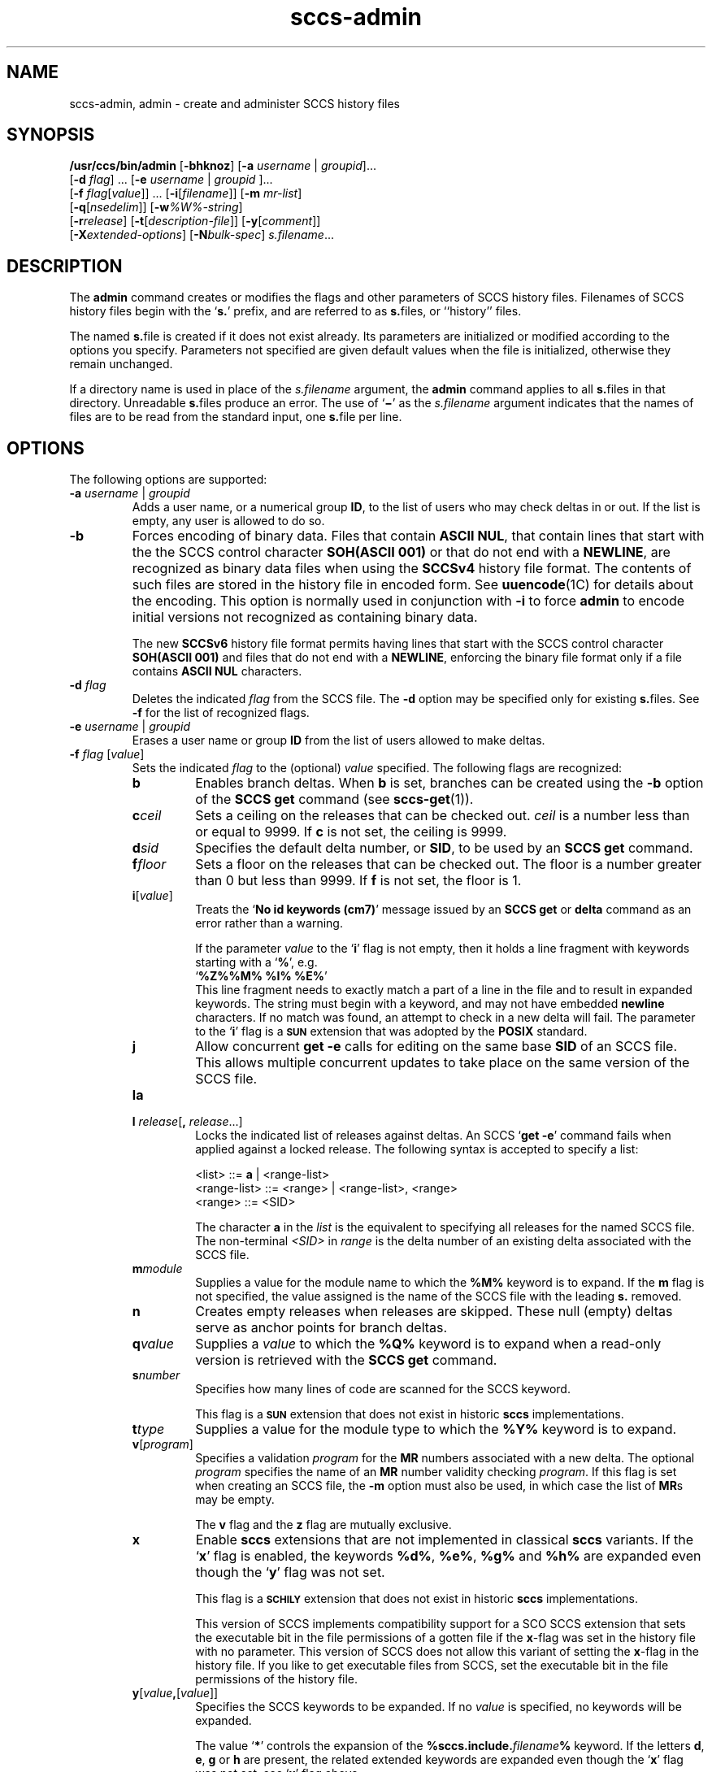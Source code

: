 '\" te
.\" @(#)sccs-admin.1	1.67 20/09/17 Copyright 2007-2020 J. Schilling
.\"  Copyright (c) 2002, Sun Microsystems, Inc. All Rights Reserved.
.\" CDDL HEADER START
.\"
.\" The contents of this file are subject to the terms of the
.\" Common Development and Distribution License ("CDDL"), version 1.0.
.\" You may use this file only in accordance with the terms of version
.\" 1.0 of the CDDL.
.\"
.\" A full copy of the text of the CDDL should have accompanied this
.\" source.  A copy of the CDDL is also available via the Internet at
.\" http://www.opensource.org/licenses/cddl1.txt
.\"
.\" When distributing Covered Code, include this CDDL HEADER in each
.\" file and include the License file at usr/src/OPENSOLARIS.LICENSE.
.\" If applicable, add the following below this CDDL HEADER, with the
.\" fields enclosed by brackets "[]" replaced with your own identifying
.\" information: Portions Copyright [yyyy] [name of copyright owner]
.\"
.\" CDDL HEADER END
.if t .ds a \v'-0.55m'\h'0.00n'\z.\h'0.40n'\z.\v'0.55m'\h'-0.40n'a
.if t .ds o \v'-0.55m'\h'0.00n'\z.\h'0.45n'\z.\v'0.55m'\h'-0.45n'o
.if t .ds u \v'-0.55m'\h'0.00n'\z.\h'0.40n'\z.\v'0.55m'\h'-0.40n'u
.if t .ds A \v'-0.77m'\h'0.25n'\z.\h'0.45n'\z.\v'0.77m'\h'-0.70n'A
.if t .ds O \v'-0.77m'\h'0.25n'\z.\h'0.45n'\z.\v'0.77m'\h'-0.70n'O
.if t .ds U \v'-0.77m'\h'0.30n'\z.\h'0.45n'\z.\v'0.77m'\h'-0.75n'U
.if t .ds s \\(*b
.if t .ds S SS
.if n .ds a ae
.if n .ds o oe
.if n .ds u ue
.if n .ds s sz
.TH sccs-admin 1 "2022/08/04" "SunOS 5.11" "User Commands"
.SH NAME
sccs-admin, admin \- create and administer SCCS history files
.SH SYNOPSIS
.LP
.LP
.B /usr/ccs/bin/admin
.RB [ -bhknoz ]
.RB [ -a\c
.IR " username " | " groupid" ]...
.br
.RB "    [" -d\c
.IR " flag" ] \c
 ... \c
.RB [ -e \c
.RI " "username \c
 | \c
.IR groupid " "\c
]...
.br
.RB "    [" -f\c
.IR " flag" [ value "]] ... "\c
.RB [ -i [\c
.IR "filename" ]]
.RB [ -m
.IR mr-list ]
.br
.RB "    [" -q\c
.RI [ nsedelim ]]
.RB [ -w\c
.IR %\&W%-string ]
.br
.RB "    [" -r\c
.IR release "] "\c
.RB [ -t [\c
.IR description-file ]]
.RB [ -y [\c
.IR comment ]]
.br
.RB "    [" \-X\c
.IR extended-options ]
.RB [ -N\c
.IR bulk-spec ]
.IR s.filename ...

.SH DESCRIPTION
.sp
.LP
The
.B admin
command creates or modifies the flags and other parameters of
SCCS history files. Filenames of SCCS history files begin with the
.RB ` s. '
prefix, and are referred to as
.BR s. files,
or ``history'' files.
.sp
.LP
The named
.BR s. file
is created if it does not exist already. Its parameters are initialized
or modified according to the options you specify.  Parameters not specified
are given default values when the file is initialized, otherwise they
remain unchanged.
.sp
.LP
If a directory name is used in place of the
.I s.filename
argument, the
.B admin
command applies to all
.BR s. files
in that directory.  Unreadable
.BR s. files
produce an error.  The use of
.RB ` \(mi \&'
as the
.I s.filename
argument indicates that the names of files are to be read from the
standard input, one
.BR s. file
per line.
.SH OPTIONS
.sp
.LP
The following options are supported:
.sp
.ne 3
.TP
.BI "-a " "username" "\fR | " groupid
Adds a user name, or a numerical group
.BR ID ,
to the list of users who may check deltas in or out. If the list is empty,
any user is allowed to do so.
.sp
.ne 3
.TP
.B -b
Forces encoding of binary data. Files that contain
.BR "ASCII NUL" ,
that contain lines that start with the the SCCS control character
.B SOH(ASCII 001)
or that do not end with a
.BR NEWLINE ,
are recognized as binary data files when using the
.B SCCSv4
history file format. The contents of such files are stored
in the history file in encoded form. See
.BR uuencode (1C)
for details about
the encoding. This option is normally used in conjunction with
.B -i
to force
.B admin
to encode initial versions not recognized as containing binary data.
.sp
The new 
.B SCCSv6
history file format permits having lines that start with the SCCS control
character
.B SOH(ASCII 001)
and files that do not end with a
.BR NEWLINE ,
enforcing the binary file format only if a file contains
.B "ASCII NUL"
characters.
.sp
.ne 3
.TP
.BI "-d " flag
Deletes the indicated
.I flag
from the SCCS file. The
.B -d
option may be specified only for existing
.BR s. files.
See
.B -f
for the list of recognized flags.
.sp
.ne 3
.TP
.BI "-e " "username" "\fR | " groupid
Erases a user name or group
.B ID
from the list of users allowed to
make deltas.
.sp
.ne 3
.TP
.BI "-f " flag "\fR [" value\fR]
Sets the indicated
.I flag
to the (optional)
.I value
specified. The following flags are recognized: 
.RS
.ne 3
.TP 7
.B b
Enables branch deltas. When
.B b
is set, branches can be created using the
.B -b
option of the
.B SCCS get
command (see
.BR sccs-get (1)).
.sp
.ne 3
.TP
.BI c ceil
Sets a ceiling on the releases that can be checked out.
.I ceil
is a number less than or equal to 9999. If
.B c
is not set, the ceiling is 9999.
.sp
.ne 3
.TP
.BI d sid
Specifies the default delta number, or
.BR SID ,
to be used by an
.B SCCS get
command.
.sp
.ne 3
.TP
.BI f floor
Sets a floor on the releases that can be checked out. The floor is a number
greater than 0 but less than 9999. If
.B f
is not set, the floor is 1.
.sp
.ne 3
.TP
.BI i\fR[ value\fR]
Treats the
.RB ` "No id keywords (cm7)" '
message issued by an
.B SCCS get
or
.B delta
command as an error rather than a warning.
.sp
If the parameter
.I value
to the
.RB ` i '
flag is not empty, then it holds a line fragment with keywords
starting with a
.RB ` "%" ',
e.g.
.br
.RB "        `" "%\&Z%%\&M%	%\&I% %\&E%" '
.br
This line fragment needs to exactly match a part of a line in the file
and to result in expanded keywords.
The string must begin with a keyword, and may not have embedded
.B newline
characters.
If no match was found, an attempt to check in a new delta will fail.
The parameter to the
.RB ` i '
flag is a
.B \s-1SUN\s+1
extension that was adopted by the
.B POSIX
standard.
.sp
.ne 3
.TP
.B j
Allow concurrent
.B get \-e
calls for editing on the same base
.B SID
of an SCCS file.
This allows multiple concurrent updates to take place on the same
version of the SCCS file.
.sp
.ne 3
.TP
.B la
.TP
.BI "l " release\fR[ ", " release\fR...]
Locks the indicated list of releases against deltas.
An SCCS
.RB ` "get -e" '
command fails when applied against a locked release.
The following syntax is accepted to specify a list:
.sp
.nf
<list> ::= \fBa\fR | <range-list>
<range-list> ::= <range> | <range-list>, <range>
<range> ::= <SID>
.fi
.sp
The character
.B a
in the
.I list
is the equivalent to specifying all releases for the named SCCS file.
The non-terminal
.I <SID>
in
.I range
is the delta number of an existing delta associated with the SCCS file.
.ne 3
.TP
.BI m module
Supplies a value for the module name to which the
.B %\&M%
keyword is to expand. If the
.B m
flag is not specified, the value assigned is the name of the SCCS file
with the leading
.B s.
removed.
.sp
.ne 3
.TP
.B n
Creates empty releases when releases are skipped. These null (empty)
deltas serve as anchor points for branch deltas.
.sp
.ne 3
.TP
.BI q value
Supplies a
.I value
to which the
.B %\&Q%
keyword is to expand when a read-only version is retrieved with the
.B SCCS get
command.
.sp
.ne 3
.TP
.BI s number
Specifies how many lines of code are scanned for the SCCS keyword.
.sp
This flag is a
.B \s-1SUN\s+1
extension that does not exist in historic
.B sccs
implementations.
.sp
.ne 3
.TP
.BI t type
Supplies a value for the module type to which the
.B %\&Y%
keyword is to expand.
.sp
.ne 3
.TP
.BI v\fR[ program\fR]
Specifies a validation
.I program
for the
.B MR
numbers associated with a new delta. The optional
.I program
specifies the name of an
.B MR
number validity checking
.IR program .
If this flag is set when creating an SCCS file, the
.B -m
option must also be used,
in which case the list of
.BR MR s
may be empty.
.sp
The
.B v
flag and the
.B z
flag are mutually exclusive.
.sp
.ne 3
.TP
.B x
Enable 
.B sccs
extensions that are not implemented in classical 
.B sccs
variants. If the
.RB ` x '
flag is enabled, the keywords
.BR %\&d\&% ", " %\&e\&% ", " %\&g\&% 
and
.B %\&h\&%
are expanded even though the
.RB ` y '
flag was not set.
.sp
This flag is a
.B \s-1SCHILY\s+1
extension that does not exist in historic
.B sccs 
implementations. 
.sp
This version of SCCS implements compatibility support for a SCO SCCS
extension that sets the executable bit in the file permissions of a
gotten file if the
.BR x -flag
was set in the history file with no parameter. This version of SCCS
does not allow this variant of setting the
.BR x -flag
in the history file.
If you like to get executable files from SCCS, set the executable
bit in the file permissions of the history file.

.br
.ne 4
.TP
.BI y\fR[ value ,\fR[ value\fR]]
Specifies the SCCS keywords to be expanded. If no
.I value
is specified, no keywords will be expanded.
.sp
The value
.RB ` * '
controls the expansion of the
.B %\&sccs.include.\c
.IB filename \&%
keyword.
If the letters
.BR d ", " e ", " g
or
.B h
are present, the related extended keywords are expanded even though the
.RB ` x '
flag was not set, see
.RB ` x '
flag above.
.sp
If
.I value
is set to an empty string, no keywords will be expanded and the
.RB ` "No id keywords (cm7)" '
message will not be created even though no keyword was expanded.
.sp
.BR admin (1)
automatically disables keyword expansion when creating a SCCSv6 history file
and a nul byte is seen in the input data.
.sp
This flag is a
.BR \s-1SUN\s+1 / \s-1SCHILY\s+1
extension that does not exist in historic
.B sccs 
implementations.
.sp
The suppressed
.RB ` "No id keywords (cm7)" '
message is a 
.BR \s-1SCHILY\s+1
extension.
.br
.ne 4
.TP
.BI z application
The name of an application for the
.B CMF
enhancements.
.B CMF
enhancements are currently undocumented and it is
not known how they are expected to work.
.sp
The
.B v
flag and the
.B z
flag are mutually exclusive.
.sp
This flag is a
.B \s-1SUN\s+1
extension that does not exist in historic
.B sccs 
implementations.

.RE

.sp
.ne 3
.TP
.B -h
Checks the structure of an existing
.BR s. file
(see
.BR sccsfile (4)),
and compares a newly computed check-sum with one stored in the
first line of that file.
.B -h
inhibits writing on the file and so nullifies the effect of any other options.
.sp
.ne 3
.TP
.BI -i\fR[ filename\fR]
Initializes the history file with text from the indicated file.
This text constitutes the initial delta, or set of checked-in changes.
If
.I filename
is omitted, the initial text is obtained from the standard input.
Omitting the
.B \-i
option altogether creates an empty
.BR s. file.
You can only initialize one
.BR s. file
with text using
.B \-i
unless you use the bulk option
.BR \-N .
The
.B \-i
option implies the
.B \-n
option.
.sp
If you like to initialize more than one
.BR s. file
in one call, use the
.B \-N
option and specify
.B \-i.
.RB ( \-i
followed by a dot).

.br
.ne 3
.TP
.B -k
Suppresses expansion of
.B ID
keywords when
.BR admin (1)
is doing an implicit
.BR get (1)
operation because
.BI  -N+ ...
was specified.
.sp
This option is a
.B \s-1SCHILY\s+1
extension that does not exist in historic
.B sccs
implementations.

.br
.ne 3
.TP
.BI "-m " mr-list
Inserts the indicated Modification Request (MR) numbers into the commentary
for the initial version. When specifying more than one MR number on the
command line,
.I mr-list
takes the form of a quoted, space-separated list. A warning results if the
.B v
flag is not set or the
.B MR
validation fails.
.sp
.ne 3
.TP
.BI -N bulk-spec
Creates a bulk of new SCCS history files.
This option allows one to do an efficient mass creation of SCCS history files
and to initialize the SCCS history files from named files that
are the respective counterpart to the actual SCCS history file.
.sp
The
.I bulk-spec
parameter is composed from an optional list of
.B flag
parameters followed by an optional
.B path
specifier.
.sp
The following flag types are supported:
.RS
.TP 10
.B \-
If
.I bulk-spec
is preceded by a
.BR `\-' ,
.BR admin (1)
removes the original g-files after the initial history files
have been created. This flag cannot be used together with
the
.RB ` , '
flag.
.TP
.B +
If
.I bulk-spec
is preceded by a
.BR `+' ,
.BR admin (1)
removes the original g-files and replaces them by file content that is
retrieved by a
.BR get (1)
operation on the related
.BI s. file\fR.
This flag can be used together with the
.RB ` , '
flag.
.TP
.B ,
If
.I bulk-spec
is preceded by a
.BR `,' ,
.BR admin (1)
renames the g-file from where the SCCS history file was initialized from
to
.B ,name
similar to what happens with
.BR "sccs create" .
It is recommended to let
.BR admin (1)
rename the original file as this file usually contains unexpanded keywords
and as this file usually is writable.
.TP
.B space
This is a placeholder dummy flag that allows one to use a prepared string for
the 
.B \-N
option and to replace the space character by one of the supported flags
on demand.
.LP
If
.B sccs
is used in forced delta mode where no
.B sccs edit
is needed, it is recommended to use no flag character in the
.I bulk-spec
in order to retain a writable g-file.

.LP
The following path specifier types are supported:
.TP 10
.B \-N
The file name parameters to the
.B admin
command are not
.I s.filename
files but the names of the g-files.
The
.I s.filename
names are automatically derived from the g-file names by prepending
.B s.
to the last path name component.
Both,
.I s.filename
and the g-file are in the same directory.
.TP
.B \-Ns.
The file name parameters to the
.B admin
command are
.I s.filename
files.
The the g-files names are automatically derived by removing
.B s.
from the beginning of last path name component of the
.IR s.filename.
Both,
.I s.filename
and the g-file are in the same directory.
.TP
.BI \-N dir
The file name parameters to the
.B admin
command are not
.I s.filename
files but the names of the g-files.
The
.I s.filename
names are put into directory
.IR dir ,
the names are automatically derived from the g-file names by prepending
.IB dir /s.
to the last path name component.
.TP
.BI \-N dir /s.
The file name parameters to the
.B admin
command are
.I s.filename
files in directory
.IR dir .
The the g-files names are automatically derived by removing
.IB dir /s.
from the beginning of last path name component of the
.IR s.filename.
.PP
A typical value for
.I dir
is
.BR SCCS .
.PP
In order to overcome the limited number of
.BR exec (2)
arguments, it is recommended to use
.RB ` \(mi \&'
as the file name parameter for
.BR admin (1)
and to send a list of path names to
.BR stdin .
If
.BR admin (1)
is called via
.BR sccs (1),
it is recommended to leave out the
.RB ` \(mi \&'
to prevent
.BR sccs (1)
from trying to expand the file names from
.B stdin
into an arg vector.
.PP
This option is a
.B \s-1SCHILY\s+1
extension that does not exist in historic
.B sccs
implementations.
.RE
.sp
.ne 3
.TP
.B -n
Creates a new SCCS history file.
.sp
.ne 3
.TP
.B \-o
Use the original time of the existing file for the delta time
when creating a new
.BR s. file.
In NSE mode, this is the default behavior.
If
.BR admin (1)
is doing an implicit
.BR get (1)
operation because
.BI  -N+ ...
was specified, the new g-file is also set to the original file
date.
.sp
This option is a
.B \s-1SCHILY\s+1
extension that does not exist in historic
.B sccs
implementations.
.sp
.ne 3
.TP
.BI -q\fR[ nsedelim\fR]
Enable
.B NSE
mode.
If
.B NSE
mode is enabled, several
.B NSE
related extensions may be used.
In this release, the value of
.I nsedelim
is ignored.
.sp
In NSE mode,
.B admin
behaves as if the
.B \-o
option was specified and never issues a warning about missing
.BR "id keyword" s.
.sp
This option is an undocumented
.B \s-1SUN\s+1
extension that does not exist in historic
.B sccs 
implementations.
.sp
.ne 3
.TP
.BI -r release
Specifies the release for the initial delta.
.B -r
may be used only in conjunction with
.BR -i .
The initial delta is inserted into release 1 if this option is
omitted. The level of the initial delta is always
.BR 1 .
Initial deltas are named
.B 1.1
by default.
.sp
.ne 3
.TP
.BI -t\fR[ description-file\fR]
Inserts descriptive text from the file
.IR description-file .
When
.B -t
is used in conjunction with
.BR -n ,
or
.B -i
to initialize a new s.file, the
.I description-file
must be supplied. When modifying the description for an existing file: a
.B -t
option without a
.I description-file
removes the descriptive text, if any; a
.B -t
option with a
.I description-file
replaces the existing text.

.br
.ne 3
.TP
.BI -w %\&W%-string
The
.I %\&W%-string
is used as a replacement for the
.B %\&W%
keyword when
.BR admin (1)
is doing an implicit
.BR get (1)
operation because
.BI  -N+ ...
was specified.
If
.B \-w
was not specified, 
.B %\&W%
is expanded to
.BR "%\&Z%%\&M%  %\&I%" ,
otherwise the argument from
.B \-w
is used.
.sp
This option is an undocumented
.B SUN
extension that does not exist in historic
.B sccs
implementations.

.br
.ne 3
.TP
.BI \-X extended\-options
Specify extended options. The argument
.I extended\-options
may be a comma separated list of extended option names.
.sp
The following extended options are supported, they may be abbreviated as long
ad the abbreviation is still unique. Options with parameter may not be
abbreviated.
.sp
.RS
.TP
.BI Gp= initial_path
Set the
.I initial path
meta data in the history file.
If specified with an empty argument, no
.I initial path
meta data will appear in the history file.
This option exists in order to permit
.BR comb (1)
to reatain the
.I initial path
from the original file.
If this option was specified, only one file type argument is permitted.
.TP
.BI Gr= urand
Set the
.I unified random
meta data in the history file.
If specified with an empty argument, no
.I unified random
meta data will appear in the history file.
This option exists in order to permit
.BR comb (1)
to reatain the
.I unified random
from the original file.
If this option was specified, only one file type argument is permitted.
.TP
.BI date= datetime
Allows one to overwrite the usual methods to determine the
time stamp used for a new delta. This is needed
to e.g. convert a historic SCCS history into a
new project oriented bundle history.
The format of the
.I datetime
argument is the same as for cutoff times but nanoseconds and
a time zone offset are permitted in addition.
.TP
.BI gpath= g-path
Specify a different path to the
.I g-file
instead of deriving the path from the
.B s-file
using an algorithm that may not apply in a specific case.
This option is needed to manage the 
.B changeset
file.
.TP
.B nobulk
Disables the
.B \-N
(bulkmode) filename translations.
This is needed to disable a
.B \-N
option that is automatically added by
.BR sccs (1)
in NewMode and would otherwise make it impossible to deal with the
changeset file 
.RB  `` .sccs/SCCS/s.changeset ''.
.TP
.BI mail= address
Set
.I address
as e-mail address in the delta table for the
.I SID
in case the
.B history file
has just been created with
.BR admin .
.TP
.B unlink
If used together with the option
.BR \-n ,
this makes the initial release a special release that unlinks (removes) the
.B g-file
by using the
.B get(1)
command in case the file exists as non-writable file.
The default
.B SID
used in this case is
.BR 1.0 ,
in order to permit a
.B 1.1
release with file content later in the same history file.
.TP
.BI user= name
Use a different user name for the
.B programmer
field in the delta table.
By the default, the
.B logname
is used for this field.
Using a different name may however later deny the permission
to modify a delta by programs like
.BR cdc (1).
.TP
.B 0
When reading filenames from
.BR stdin ,
triggered by a file name argument
.RB ` - ',
the filename separator is a
.B null byte
instead of a
.BR newline .
This allows one to use long lists with arbitrary filenames.
.TP
.B help
Print a short online help for available options.
.PP
The
.B \-X
option is a
.B \s-1SCHILY\s+1
extension that does not exist in historic
.B sccs
implementations.
.RE

.br
.ne 3
.TP
.PD 0
.B \-V
.TP
.B \-version
.TP
.B \-\-version
.PD
Prints the
.B admin
version number string and exists.
.sp
This option is a
.B \s-1SCHILY\s+1
extension that does not exist in historic
.B sccs
implementations.
.sp
.ne 3
.TP
.B \-V4
When used together with
.B \-i
or
.BR \-n ,
.BR admin (1)
will create a 
.B "SCCS v4
history file instead of the default, that may be
.BR "SCCS v6" .
.sp
.ne 3
.TP
.B \-V6
When used together with
.B \-i
or
.BR \-n ,
.BR admin (1)
will create a 
.B "SCCS v6
history file instead of a
.B "SCCS v4
history file.
.sp
.B "SCCS v6
history files are the default in case that a directory
.IB projecthome /.sccs/
has been created before and correcly populated and
.BR admin (1)
has been called with the
.B \-N
option to select the
.BR "new mode" .
.sp
.B "SCCS v6"
history files are not understood by historic SCCS implementations.
See
.BR sccsfile (4)
for more information on the new features.
.sp
This option is a
.B \s-1SCHILY\s+1
extension that does not exist in historic
.B sccs
implementations.
.sp
.ne 3
.TP
.BI -y\fR[ comment\fR]
Inserts the indicated
.I comment
in the
.RB `` Comments: ''
field for the initial delta. Valid only in conjunction with
.B -i
or
.BR -n .
If
.B -y
option is omitted, a default comment line is inserted that notes the
date and time the history file was created.
.sp
.ne 3
.TP
.B -z
Recomputes the file check-sum and stores it in the first line of the
.BR s. file.
.B Caution:
It is important to verify the contents of the history file (see
.BR sccs-val (1),
and the
.B print
subcommand in
.BR sccs (1)),
since using
.B -z
on a truly corrupted file may prevent detection of the error.

.SH EXAMPLES
.LP
.B Example 1
Preventing SCCS keyword expansion
.sp
.LP
In the following example,
.B 10
lines of
.B file
will be scanned and only the
.B W,Y,X
keywords will be interpreted:

.sp
.in +2
.nf
example% \c
.B
sccs admin \-fs10 file
example% \c
.B
sccs admin \-fyW,Y,X file
example% \c
.B
get file
.fi
.in -2
.sp

.LP
.B Example 2
Preventing SCCS keyword expansion and suppressing the
.RB ` "No id keywords (cm7)" '
warning
.sp
.LP
In the following example, no keywords will be interpreted and no
warning will be generated:

.sp
.in +2
.nf
example% \c
.B
sccs admin \-fy file
example% \c
.B
get file
.fi
.in -2
.sp

.LP
.B Example 3
Mass entering files with auto-initialization
.sp
.LP
In the following example, all files in the usr/src tree will be put under SCCS
and the SCCS history files will be put into SCCS sub directories:

.sp
.in +2
.nf
example% \c
.B
find usr/src -type f | sccs admin -NSCCS -i.
.fi
.in -2
.sp
The original g-files will be left untouched.

.LP
.B Example 4
Mass entering files with auto-initialization
.sp
.LP
In the following example, all files in the usr/src tree will be put under SCCS
and the SCCS history files will be put into SCCS sub directories. Each original
.I file
will be renamed to
.I ,file
after the
.I file
has been successfully put under SCCS control:

.sp
.in +2
.nf
example% \c
.B
find usr/src -type f | sccs admin -N,SCCS -i.
.fi
.in -2
.sp

.LP
.B Example 5
Entering all files in a directory with auto-initialization
.sp
.LP
In the following example, all files in the current directory will be put
under SCCS and the SCCS history files will be put into the SCCS sub directory:

.sp
.in +2
.nf
example% \c
.B
sccs admin -NSCCS -i. .
.fi
.in -2
.sp
The original g-files will be left untouched.

.SH ENVIRONMENT VARIABLES
.sp
.LP
See
.BR environ (5)
for descriptions of the following environment variables that affect the
execution of
.BR admin (1):
.BR LANG ,
.BR LC_ALL ,
.BR LC_COLLATE ,
.BR LC_CTYPE ,
.BR LC_MESSAGES ,
and
.BR NLSPATH .

.LP

.br
.ne 4
.TP
.B SCCS_NO_HELP
If set,
.BR admin (1)
will not automatically call
.BR help (1)
with the SCCS error code in order to print a more helpful
error message. Scripts that depend on the exact error messages
of SCCS commands should set the environment variable
.B SCCS_NO_HELP
and set
.BR LC_ALL=C .
.br
.ne 4
.TP
.B SCCS_V6
If set,
.BR admin (1)
by default creates new history files with 
.B SCCS v6
encoding.

.SH EXIT STATUS
.sp
.LP
The following exit values are returned:
.sp
.ne 2
.TP 5
.B 0
Successful completion.
.sp
.ne 2
.TP
.B 1
An error occurred.

.SH FILES
.sp
.ne 2
.TP 15
.BI e. file
temporary file to hold an uuencoded version of the
.B g-file
in case of an encoded history file

.sp
.ne 2
.TP
.BI s. file
.B SCCS
history file, see
.BR sccsfile (4).

.sp
.ne 2
.TP
.BI SCCS/s. file
history file in SCCS subdirectory

.sp
.ne 2
.TP
.BI x. file
temporary copy of the
.BR s. file;
renamed to the
.BR s. file
after completion.

.sp
.ne 2
.TP
.BI z. file
temporary lock file contains the binary process id in host byte order
followed by the host name

.br
.ne 3
.TP
.B dump.core
If the file
.B dump.core
exists in the current directory and a fatal signal is received, a coredump
is initiated via
.BR abort (3).

.SH ATTRIBUTES
.sp
.LP
See
.BR attributes (5)
for descriptions of the following attributes:
.sp

.sp
.TS
tab() box;
cw(2.75i) |cw(2.75i) 
lw(2.75i) |lw(2.75i) 
.
ATTRIBUTE TYPEATTRIBUTE VALUE
_
AvailabilitySUNWsprot
_
Interface StabilityStandard
.TE

.SH SEE ALSO
.nh
.LP
.BR sccs (1),
.BR sccs\-add (1),
.BR sccs\-branch (1),
.BR sccs\-cdc (1),
.BR sccs\-check (1),
.BR sccs\-clean (1),
.BR sccs\-comb (1),
.BR sccs\-commit (1),
.BR sccs\-create (1),
.BR sccs\-cvt (1),
.BR sccs\-deledit (1),
.BR sccs\-delget (1),
.BR sccs\-delta (1),
.BR sccs\-diffs (1),
.BR sccs\-edit (1),
.BR sccs\-editor (1),
.BR sccs\-enter (1),
.BR sccs\-fix (1),
.BR sccs\-get (1),
.BR sccs\-help (1),
.BR sccs\-histfile (1),
.BR sccs\-info (1),
.BR sccs\-init (1),
.BR sccs\-istext (1),
.BR sccs\-ldiffs (1),
.BR sccs\-log (1),
.BR sccs\-print (1),
.BR sccs\-prs (1),
.BR sccs\-prt (1),
.BR sccs\-rcs2sccs (1),
.BR sccs\-remove (1),
.BR sccs\-rename (1),
.BR sccs\-rmdel (1),
.BR sccs\-root (1),
.BR sccs\-sact (1),
.BR sccs\-sccsdiff (1),
.BR sccs\-status (1),
.BR sccs\-tell (1),
.BR sccs\-unedit (1),
.BR sccs\-unget (1),
.BR sccs\-val (1),
.BR bdiff (1), 
.BR diff (1), 
.BR what (1),
.BR sccschangeset (4),
.BR sccsfile (4),
.BR attributes (5),
.BR environ (5),
.BR standards (5).
.hy 14

.SH DIAGNOSTICS
.sp
.LP
Use the
.B SCCS help
command for explanations (see
.BR sccs-help (1)).
.SH WARNINGS
.sp
.LP
The last component of all SCCS filenames must have the
.RB ` s. '
prefix. New SCCS files are given mode
.B 444
(see
.BR chmod (1)).
All writing done by
.B admin
is to a temporary file with an
.B x.
prefix, created with mode
.B 444
for a new SCCS file, or with the same mode as an existing
SCCS file. After successful
execution of
.BR admin ,
the existing
.BR s. file
is removed and replaced with the
.BR x. file.
This ensures that changes are made to the SCCS file only when no errors
have occurred.
.sp
.LP
It is recommended that directories containing SCCS files
have permission mode
.BR 755 ,
and that the
.BR s. files
themselves have mode
.BR 444 .
The  mode for directories allows only the owner to modify the SCCS files
contained in the directories, while the mode of the
.BR s. files
prevents all modifications except those performed using SCCS commands.
.sp
.LP
If it should be necessary to patch an SCCS file for any reason, the mode
may be changed to
.B 644
by the owner to allow use of a text editor. However, extreme care must
be taken when doing this. The edited file should
.I always
be processed by an
.RB ` "admin\ -h" '
command to check for corruption, followed by an
.RB ` "admin\ -z" '
command to generate a proper check-sum. Another
.RB ` "admin\ -h" '
command is recommended to ensure that the resulting
.BR s. file
is valid.
.sp
.LP
.B admin
uses a temporary lock file, starting with the
.RB ` z. '
prefix, to prevent simultaneous updates to the
.BR s. file.
See
.BR sccs-get (1)
for further information about the
.RB ` z. file'.

.SH BUGS
.PP
None currently known.
.PP
Mail bugs and suggestions to
.B schilytools@mlists.in-berlin.de
or open a ticket at
.BR https://codeberg.org/schilytools/schilytools/issues .
.PP
The mailing list archive may be found at:
.PP
.nf
.BR https://mlists.in-berlin.de/mailman/listinfo/schilytools-mlists.in-berlin.de .
.fi

.SH AUTHORS
The
.B SCCS
suite was originally written by Marc J. Rochkind at Bell Labs in 1972.
Release 4.0 of
.BR SCCS ,
introducing new versions of the programs
.BR admin (1),
.BR get (1),
.BR prt (1),
and
.BR delta (1)
was published on February 18, 1977; it introduced the new text based
.B SCCS\ v4
history file format (previous
.B SCCS
releases used a binary history file format).
The
.B SCCS
suite
was later maintained by various people at AT&T and Sun Microsystems.
Since 2006, the
.B SCCS
suite has been maintained by J\*org Schilling and the schilytools
project authors.

.SH "SOURCE DOWNLOAD"
The source code for
.B sccs
is included in the
.B schilytools
project and may be retrieved from the
.B schilytools
project at Codeberg at
.LP
.BR https://codeberg.org/schilytools/schilytools .
.LP
The download directory is
.LP
.BR https://codeberg.org/schilytools/schilytools/releases .
